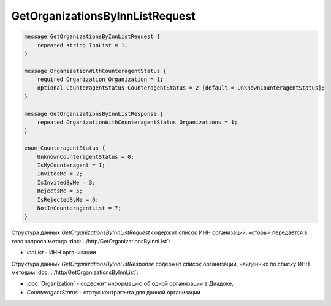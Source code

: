 GetOrganizationsByInnListRequest
================================

.. code-block:: protobuf

    message GetOrganizationsByInnListRequest {
        repeated string InnList = 1;
    }

    message OrganizationWithCounteragentStatus {
        required Organization Organization = 1;
        optional CounteragentStatus CounteragentStatus = 2 [default = UnknownCounteragentStatus];
    }

    message GetOrganizationsByInnListResponse {
        repeated OrganizationWithCounteragentStatus Organizations = 1;
    }
	
    enum CounteragentStatus {
        UnknownCounteragentStatus = 0;
        IsMyCounteragent = 1;
        InvitesMe = 2;
        IsInvitedByMe = 3;
        RejectsMe = 5;
        IsRejectedByMe = 6;
        NotInCounteragentList = 7;
    }

Структура данных *GetOrganizationsByInnListRequest* содержит список ИНН организаций, который передается в тело запроса метода :doc:`../http/GetOrganizationsByInnList`:

-  *InnList* - ИНН организации

Структура данных *GetOrganizationsByInnListResponse* содержит список организаций, найденных по списку ИНН методом :doc:`../http/GetOrganizationsByInnList`:

-  :doc:`Organization` - содержит информацию об одной организации в Диадоке,

-  *CounteragentStatus* - статус контрагента для данной организации